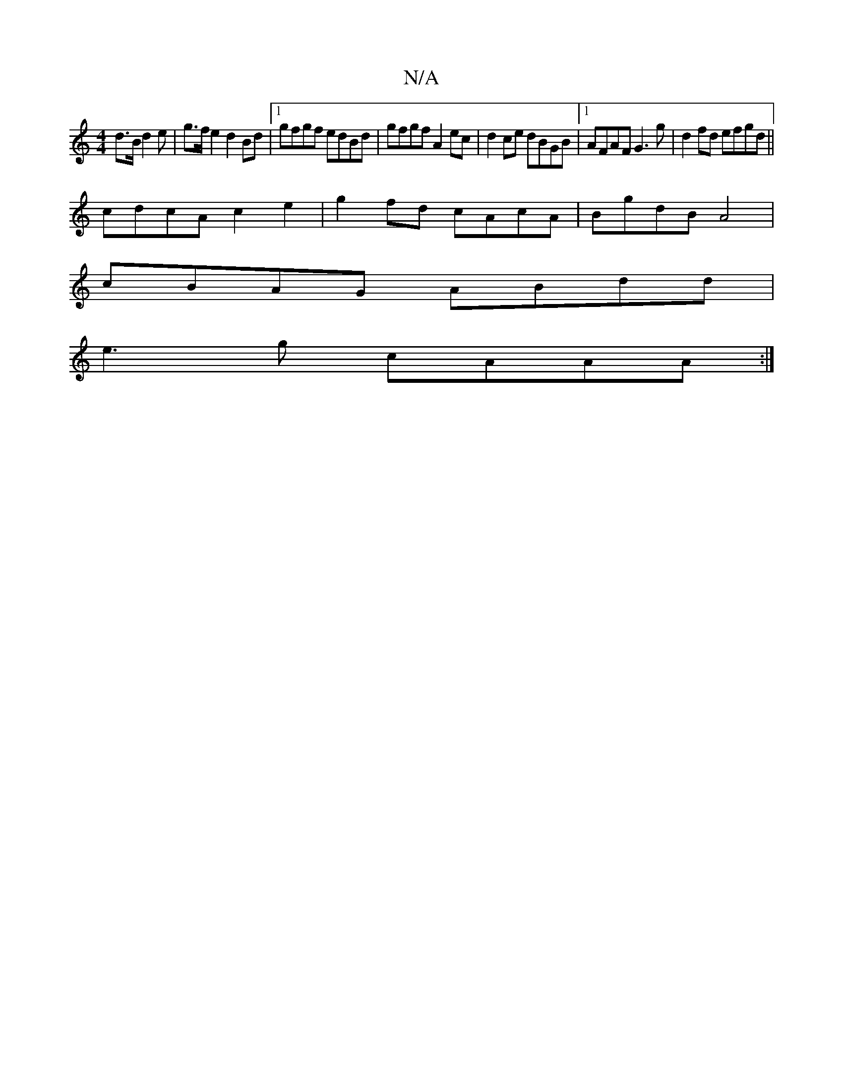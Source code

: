 X:1
T:N/A
M:4/4
R:N/A
K:Cmajor
 d>B d2e | g>fe2 d2Bd|1 gfgf edBd | gfgf A2ec | d2ce dBGB |1 AFAF G3 g|d2 fd efgd||
cdcA c2 e2 | g2fd cAcA | BgdB A4 |
cBAG ABdd |
e3 g cAAA :|

B,2 A,2 DG BAGF|Aceg geBA|g2BG AdFA|B2cA GBfd|G3A Bcdc: